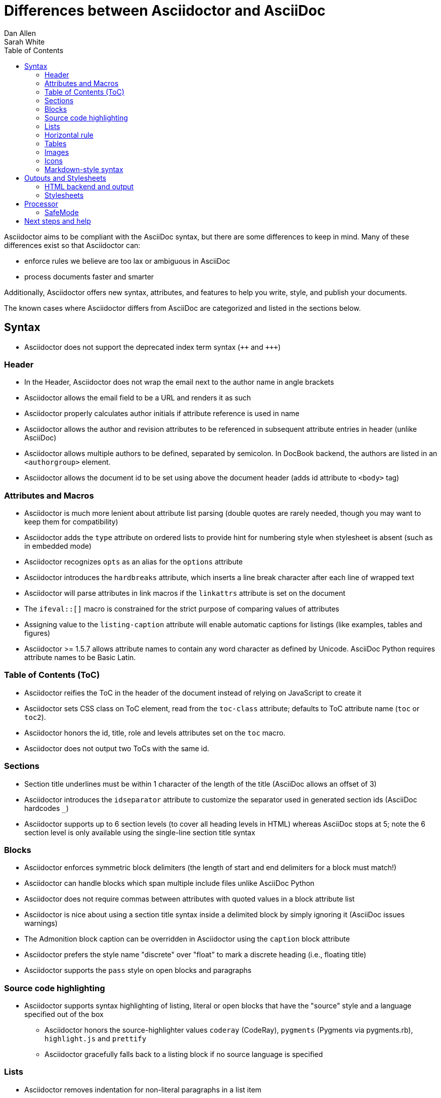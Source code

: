 = Differences between Asciidoctor and AsciiDoc
Dan Allen; Sarah White
:page-layout: docs
ifndef::env-site[]
:toc: left
:icons: font
:idprefix:
:idseparator: -
:sectanchors:
:source-highlighter: highlightjs
endif::[]
:language: asciidoc
:docref: link:/docs
:issues: https://github.com/asciidoctor/asciidoctor/issues
:installref: {docref}/install-toolchain
:quickref: {docref}/asciidoc-syntax-quick-reference
:writersref: {docref}/asciidoc-writers-guide
:convertref: {docref}/convert-documents
:buildref: https://github.com/asciidoctor/asciidoctor-stylesheet-factory/blob/master/README.adoc
:mailinglist: http://discuss.asciidoctor.org

Asciidoctor aims to be compliant with the AsciiDoc syntax, but there are some differences to keep in mind.
Many of these differences exist so that Asciidoctor can:

* enforce rules we believe are too lax or ambiguous in AsciiDoc
* process documents faster and smarter

Additionally, Asciidoctor offers new syntax, attributes, and features to help you write, style, and publish your documents.

////
Need to mention the config file and that they can make sure they only use AsciiDoc features.
////

The known cases where Asciidoctor differs from AsciiDoc are categorized and listed in the sections below.

== Syntax

* Asciidoctor does not support the deprecated index term syntax (`pass:[++]` and `pass:[+++]`)

=== Header

* In the Header, Asciidoctor does not wrap the email next to the author name in angle brackets

* Asciidoctor allows the email field to be a URL and renders it as such

* Asciidoctor properly calculates author initials if attribute reference is used in name

* Asciidoctor allows the author and revision attributes to be referenced in subsequent attribute entries in header (unlike AsciiDoc)

* Asciidoctor allows multiple authors to be defined, separated by semicolon. In DocBook backend, the authors are listed in an `<authorgroup>` element.

* Asciidoctor allows the document id to be set using [[id]] above the document header (adds id attribute to `<body>` tag)

=== Attributes and Macros

* Asciidoctor is much more lenient about attribute list parsing (double quotes are rarely needed, though you may want to keep them for compatibility)

* Asciidoctor adds the `type` attribute on ordered lists to provide hint for numbering style when stylesheet is absent (such as in embedded mode)

* Asciidoctor recognizes `opts` as an alias for the `options` attribute

* Asciidoctor introduces the `hardbreaks` attribute, which inserts a line break character after each line of wrapped text

* Asciidoctor will parse attributes in link macros if the `linkattrs` attribute is set on the document

* The `ifeval::[]` macro is constrained for the strict purpose of comparing values of attributes

* Assigning value to the `listing-caption` attribute will enable automatic captions for listings (like examples, tables and figures)

* Asciidoctor >= 1.5.7 allows attribute names to contain any word character as defined by Unicode.
AsciiDoc Python requires attribute names to be Basic Latin.

=== Table of Contents (ToC)

* Asciidoctor reifies the ToC in the header of the document instead of relying on JavaScript to create it

* Asciidoctor sets CSS class on ToC element, read from the `toc-class` attribute; defaults to ToC attribute name (`toc` or `toc2`).

* Asciidoctor honors the id, title, role and levels attributes set on the `toc` macro.

* Asciidoctor does not output two ToCs with the same id.

=== Sections

* Section title underlines must be within 1 character of the length of the title (AsciiDoc allows an offset of 3)

* Asciidoctor introduces the `idseparator` attribute to customize the separator used in generated section ids (AsciiDoc hardcodes `_`)

* Asciidoctor supports up to 6 section levels (to cover all heading levels in HTML) whereas AsciiDoc stops at 5; note the 6 section level is only available using the single-line section title syntax

=== Blocks

* Asciidoctor enforces symmetric block delimiters (the length of start and end delimiters for a block must match!)

* Asciidoctor can handle blocks which span multiple include files unlike AsciiDoc Python

* Asciidoctor does not require commas between attributes with quoted values in a block attribute list

* Asciidoctor is nice about using a section title syntax inside a delimited block by simply ignoring it (AsciiDoc issues warnings)

* The Admonition block caption can be overridden in Asciidoctor using the `caption` block attribute

* Asciidoctor prefers the style name "discrete" over "float" to mark a discrete heading (i.e., floating title)

* Asciidoctor supports the `pass` style on open blocks and paragraphs

=== Source code highlighting

* Asciidoctor supports syntax highlighting of listing, literal or open blocks that have the "source" style and a language specified out of the box

** Asciidoctor honors the source-highlighter values `coderay` (CodeRay), `pygments` (Pygments via pygments.rb), `highlight.js` and `prettify`

** Asciidoctor gracefully falls back to a listing block if no source language is specified

=== Lists

* Asciidoctor removes indentation for non-literal paragraphs in a list item
+
NOTE: In general, Asciidoctor handles whitespace much more intelligently

* Asciidoctor does not output an empty `<dd>` for description list items that don't have a definition

=== Horizontal rule

* In Asciidoctor, a horizontal ruler can have attributes

=== Tables

* Asciidoctor skips over line comments in tables, whereas AsciiDoc doesn't

* Asciidoctor uses its own API rather than a commandline invocation to handle table cells that have AsciiDoc content

* Asciidoctor supports resolving variables from parent document in table cells with AsciiDoc content

* AsciiDoc doesn't carry over the `doctype` attribute passed from the commandline when converting AsciiDoc table cells, whereas Asciidoctor does

* Asciidoctor only recognizes the single character notation for column and cell formatting (e.g., `a` but not `asciidoc`)

* Asciidoctor does not support deprecated tables (you don't want them anyway)

=== Images

* Asciidoctor strips the file extension from the target image when generating alt text if no alt text is provided

=== Icons

* Asciidoctor can set the extension for icons using the `icontype` attribute (AsciiDoc defaults to .png)

=== Markdown-style syntax

* Asciidoctor supports markdown-style blockquotes as well as a shorthand for a blockquote paragraph.

* Asciidoctor supports markdown-style headings (section titles)

== Outputs and Stylesheets

=== HTML backend and output

* Asciidoctor's default backend is the HTML 5 backend; it matches AsciiDoc's HTML 5 backend (AsciiDoc's default HTML backend is XHTML 1.1)

* Asciidoctor adds the viewport meta tag to `<head>` to optimize mobile viewing

* Asciidoctor handles inline anchors cleanly

** AsciiDoc adds an `<a>` tag in the line and that markup gets caught in the generated id

** Asciidoctor promotes the id of the anchor as the section id

* Asciidoctor strips XML entities from the section title before generating the id (makes for cleaner section ids)

* Asciidoctor uses `<code>` instead of `<span class="monospace">` around inline literal text in the HTML backend

* Asciidoctor creates xref labels using the text from the linked section title when converting to HTML to match how DocBook works

* Asciidoctor allows commas to be used in xref labels, whereas AsciiDoc cuts off the label at the location of the first comma

* Asciidoctor uses the `<blockquote>` for the content and `<cite>` tag for attribution title in the HTML output for quote blocks, requiring some additional styling to match AsciiDoc
+
 blockquote.content { padding: 0; margin; 0 }
 cite { color: navy; }

* Admonition block style is added to class of outer div in Asciidoctor's `html5` backend

* Asciidoctor wraps `<col>` elements in `<colgroup>` in tables

* Asciidoctor uses `<code>` around content in monospaced table cells

=== Stylesheets

* Asciidoctor includes a modern default stylesheet based on Foundation.

* Asciidoctor links to, rather than embeds, the default stylesheet into the document by default (e.g., `linkcss`).
To include the default stylesheet, you can either use the `copycss` attribute to tell Asciidoctor to copy it to the output directory, or you can embed it into the document using the `linkcss!` attribute.
You can also provide your own stylesheet using the `stylesheet` attribute.

== Processor

* Asciidoctor sets these additional built-in attributes

  `asciidoctor`::
    indicates Asciidoctor is being used; useful for conditional
    processing

  `asciidoctor-version`::
    indicates which version of Asciidoctor is in use

* Asciidoctor does not support system evaluation macros

* Asciidoctor does not support displaying comments in converted documents

=== SafeMode

* Asciidoctor enables safe mode by default when using the API (`SafeMode::SECURE`)

* Asciidoctor safe mode is even more safe than AsciiDoc's safe mode

* The `include::[]` macro is converted to a link to the target document when SafeMode is SECURE or greater (this makes for a friendly experience on GitHub)

== Next steps and help

If there's a difference you don't see in this list, check the {issues}[issue tracker] to see if it's an outstanding feature, or file an issue to report the difference.

Now that you've reviewed how AsciiDoc and Asciidoctor differ, you may want to learn more about the AsciiDoc syntax and the growing variety of integrations, backends, and customizations the Asciidoctor project is developing.

First, learn how to install the Asciidoctor toolchain.

* {installref}[Installation Guide]

Need an overview of the AsciiDoc syntax?

* {quickref}[AsciiDoc Quick Reference]

Want to dive deep into the details of the syntax?

* {writersref}[AsciiDoc Writer's Guide]

Are you ready to convert your AsciiDoc document into HTML, DocBook or PDF?

* {convertref}[How do I convert my document]?

Interested in building a theme from the Asciidoctor Stylesheet Factory or applying a custom stylesheet?

* {buildref}[How do I create and build and a theme]?

Additional guides are listed on the {docref}[Documentation] page.
Also, don't forget to join the {mailinglist}[Asciidoctor mailing list], where you can ask questions and leave comments.
